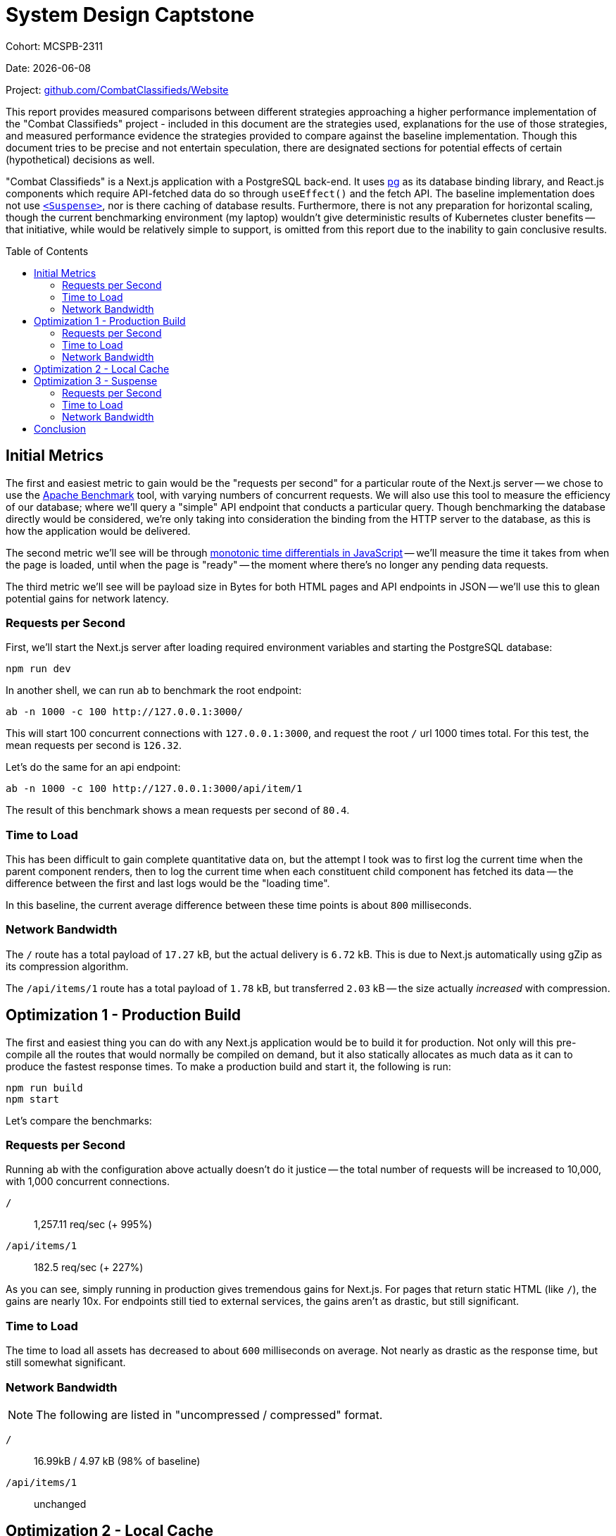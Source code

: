 = System Design Captstone
:hide-uri-scheme:
:toc: preamble

Cohort: MCSPB-2311

Date: {docdate}

Project: https://github.com/CombatClassifieds/Website

This report provides measured comparisons between different strategies approaching a higher performance implementation of the "Combat Classifieds" project - included in this document are the strategies used,
explanations for the use of those strategies, and measured performance evidence the strategies provided to compare against the baseline implementation. Though this document tries to be precise and not
entertain speculation, there are designated sections for potential effects of certain (hypothetical) decisions as well.

"Combat Classifieds" is a Next.js application with a PostgreSQL back-end. It uses https://node-postgres.com/[pg] as its database binding library, and React.js components which require API-fetched data do so
through `useEffect()` and the fetch API. The baseline implementation does not use https://react.dev/reference/react/Suspense[`<Suspense>`], nor is there caching of database results. Furthermore, there is not
any preparation for horizontal scaling, though the current benchmarking environment (my laptop) wouldn't give deterministic results of Kubernetes cluster benefits -- that initiative, while would be relatively
simple to support, is omitted from this report due to the inability to gain conclusive results.

== Initial Metrics

The first and easiest metric to gain would be the "requests per second" for a particular route of the Next.js server -- we chose to use the https://httpd.apache.org/docs/2.4/programs/ab.html[Apache Benchmark]
tool, with varying numbers of concurrent requests. We will also use this tool to measure the efficiency of our database; where we'll query a "simple" API endpoint that conducts a particular query. Though
benchmarking the database directly would be considered, we're only taking into consideration the binding from the HTTP server to the database, as this is how the application would be delivered.

The second metric we'll see will be through https://developer.mozilla.org/en-US/docs/Web/API/Performance/now[monotonic time differentials in JavaScript] -- we'll measure the time it takes from when the page
is loaded, until when the page is "ready" -- the moment where there's no longer any pending data requests.

The third metric we'll see will be payload size in Bytes for both HTML pages and API endpoints in JSON -- we'll use this to glean potential gains for network latency.

=== Requests per Second

First, we'll start the Next.js server after loading required environment variables and starting the PostgreSQL database:

[source,bash]
----
npm run dev
----

In another shell, we can run `ab` to benchmark the root endpoint:

[source,bash]
----
ab -n 1000 -c 100 http://127.0.0.1:3000/
----

This will start 100 concurrent connections with `127.0.0.1:3000`, and request the root `/` url 1000 times total. For this test, the mean requests per second is `126.32`.

Let's do the same for an api endpoint:

[source,bash]
----
ab -n 1000 -c 100 http://127.0.0.1:3000/api/item/1
----

The result of this benchmark shows a mean requests per second of `80.4`.

=== Time to Load

This has been difficult to gain complete quantitative data on, but the attempt I took was to first
log the current time when the parent component renders, then to log the current time when each
constituent child component has fetched its data -- the difference between the first and last logs would be the "loading time".

In this baseline, the current average difference between these time points is about `800` milliseconds.

=== Network Bandwidth

The `/` route has a total payload of `17.27` kB, but the actual delivery is `6.72` kB. This is due to
Next.js automatically using gZip as its compression algorithm.

The `/api/items/1` route has a total payload of `1.78` kB, but transferred `2.03` kB -- the size
actually _increased_ with compression.

== Optimization 1 - Production Build

The first and easiest thing you can do with any Next.js application would be to build it for production.
Not only will this pre-compile all the routes that would normally be compiled on demand, but it also
statically allocates as much data as it can to produce the fastest response times. To make a production
build and start it, the following is run:

[source,bash]
----
npm run build
npm start
----

Let's compare the benchmarks:

=== Requests per Second

Running `ab` with the configuration above actually doesn't do it justice -- the total number of
requests will be increased to 10,000, with 1,000 concurrent connections.

`/`:: 1,257.11 req/sec (+ 995%)
`/api/items/1`:: 182.5 req/sec (+ 227%)

As you can see, simply running in production gives tremendous gains for Next.js. For pages that return
static HTML (like `/`), the gains are nearly 10x. For endpoints still tied to external services, the
gains aren't as drastic, but still significant.

=== Time to Load

The time to load all assets has decreased to about `600` milliseconds on average. Not nearly as drastic
as the response time, but still somewhat significant.

=== Network Bandwidth

NOTE: The following are listed in "uncompressed / compressed" format.

`/`:: 16.99kB / 4.97 kB (98% of baseline)
`/api/items/1`:: unchanged


== Optimization 2 - Local Cache

The next optimization will memoize database query results for the `/api/items/x` endpoint, for every
`x`, lasting about an hour. This is done through two a `Map`, keyed by the item's index, with two
values -- the query result, and its expiration. The trade-off of doing a query is that now it will
need to look inside the `Map` first, _and_ check to see if its expired, which should still be much
faster than the PostgreSQL protocol overhead, even though its on the same machine.

The only attempted test for this optimization is "Requests per Second", and the results do not
implicate any performance gain:

Development:: 86.2 req/sec
Production:: 160.5 req/sec

== Optimization 3 - Suspense

React's https://react.dev/reference/react/Suspense[`<Suspense>`] is natively supported in Next.js --
it allows you to develop asynchronous components, rather than ones that use `useEffect` to reassign
`null` states, and the data is https://nextjs.org/docs/app/building-your-application/routing/loading-ui-and-streaming[hydrated]
on the client. This is a very effective way of mitigating the client from having to perform HTTP calls,
and makes load times much quicker, at the expense of the server's request-per-second threshold.

=== Requests per Second

`/`:: 1,243.16 req/sec (+ 995%)

=== Time to Load

The load time has decreased to about `300` milliseconds, 37% of the original latency.

=== Network Bandwidth

`/`:: 27.85 kB / 7.2 kB (102% of baseline)

== Conclusion

Though there are other opportunities for optimization, I chose to avoid them out of added complexity.
The following concepts could have been explored:

- Brotli compression
- Alternative database implementations; TIDB, Cassandra, etc.
- SQL `JOIN` statements

Each of these would require more engineering, but are worth considering for future projects.
